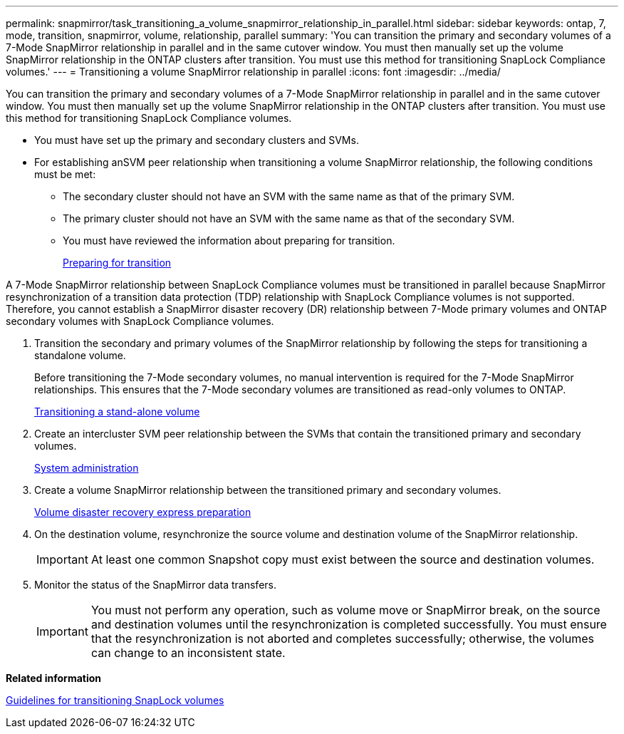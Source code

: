---
permalink: snapmirror/task_transitioning_a_volume_snapmirror_relationship_in_parallel.html
sidebar: sidebar
keywords: ontap, 7, mode, transition, snapmirror, volume, relationship, parallel
summary: 'You can transition the primary and secondary volumes of a 7-Mode SnapMirror relationship in parallel and in the same cutover window. You must then manually set up the volume SnapMirror relationship in the ONTAP clusters after transition. You must use this method for transitioning SnapLock Compliance volumes.'
---
= Transitioning a volume SnapMirror relationship in parallel
:icons: font
:imagesdir: ../media/

[.lead]
You can transition the primary and secondary volumes of a 7-Mode SnapMirror relationship in parallel and in the same cutover window. You must then manually set up the volume SnapMirror relationship in the ONTAP clusters after transition. You must use this method for transitioning SnapLock Compliance volumes.

* You must have set up the primary and secondary clusters and SVMs.
* For establishing anSVM peer relationship when transitioning a volume SnapMirror relationship, the following conditions must be met:
 ** The secondary cluster should not have an SVM with the same name as that of the primary SVM.
 ** The primary cluster should not have an SVM with the same name as that of the secondary SVM.
 ** You must have reviewed the information about preparing for transition.
+
xref:task_preparing_for_transition.adoc[Preparing for transition]

A 7-Mode SnapMirror relationship between SnapLock Compliance volumes must be transitioned in parallel because SnapMirror resynchronization of a transition data protection (TDP) relationship with SnapLock Compliance volumes is not supported. Therefore, you cannot establish a SnapMirror disaster recovery (DR) relationship between 7-Mode primary volumes and ONTAP secondary volumes with SnapLock Compliance volumes.

. Transition the secondary and primary volumes of the SnapMirror relationship by following the steps for transitioning a standalone volume.
+
Before transitioning the 7-Mode secondary volumes, no manual intervention is required for the 7-Mode SnapMirror relationships. This ensures that the 7-Mode secondary volumes are transitioned as read-only volumes to ONTAP.
+
xref:task_transitioning_a_stand_alone_volume.adoc[Transitioning a stand-alone volume]

. Create an intercluster SVM peer relationship between the SVMs that contain the transitioned primary and secondary volumes.
+
https://docs.netapp.com/ontap-9/topic/com.netapp.doc.dot-cm-sag/home.html[System administration]

. Create a volume SnapMirror relationship between the transitioned primary and secondary volumes.
+
https://docs.netapp.com/ontap-9/topic/com.netapp.doc.exp-sm-ic-cg/home.html[Volume disaster recovery express preparation]

. On the destination volume, resynchronize the source volume and destination volume of the SnapMirror relationship.
+
IMPORTANT: At least one common Snapshot copy must exist between the source and destination volumes.

. Monitor the status of the SnapMirror data transfers.
+
IMPORTANT: You must not perform any operation, such as volume move or SnapMirror break, on the source and destination volumes until the resynchronization is completed successfully. You must ensure that the resynchronization is not aborted and completes successfully; otherwise, the volumes can change to an inconsistent state.

*Related information*

xref:concept_guidelines_for_transitioning_snaplock_volumes.adoc[Guidelines for transitioning SnapLock volumes]
